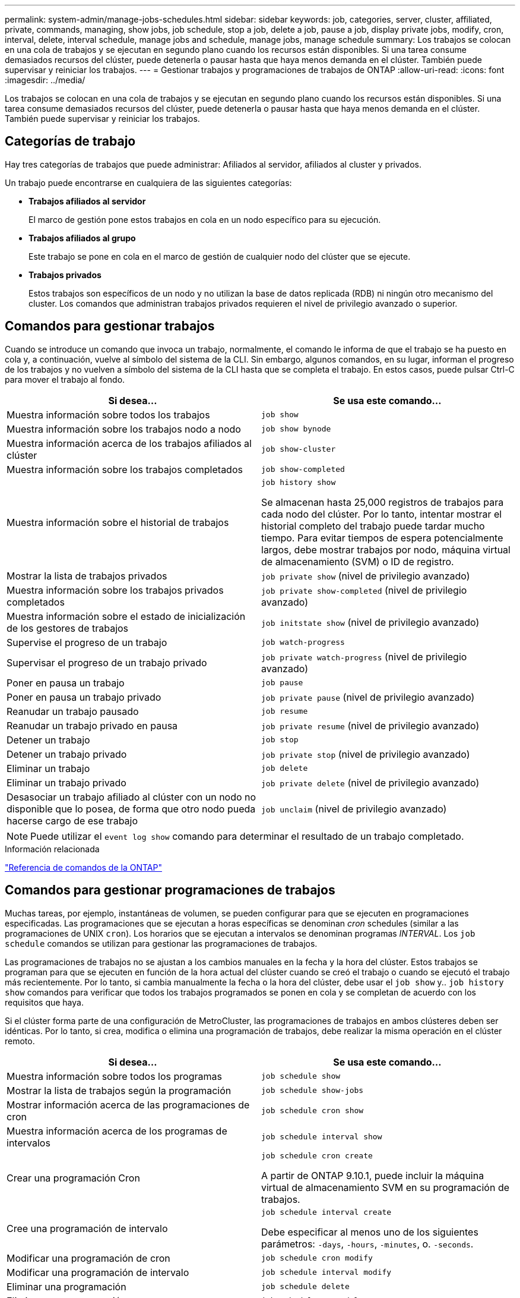---
permalink: system-admin/manage-jobs-schedules.html 
sidebar: sidebar 
keywords: job, categories, server, cluster, affiliated, private, commands, managing, show jobs, job schedule, stop a job, delete a job, pause a job, display private jobs, modify, cron, interval, delete, interval schedule, manage jobs and schedule, manage jobs, manage schedule 
summary: Los trabajos se colocan en una cola de trabajos y se ejecutan en segundo plano cuando los recursos están disponibles. Si una tarea consume demasiados recursos del clúster, puede detenerla o pausar hasta que haya menos demanda en el clúster. También puede supervisar y reiniciar los trabajos. 
---
= Gestionar trabajos y programaciones de trabajos de ONTAP
:allow-uri-read: 
:icons: font
:imagesdir: ../media/


[role="lead"]
Los trabajos se colocan en una cola de trabajos y se ejecutan en segundo plano cuando los recursos están disponibles. Si una tarea consume demasiados recursos del clúster, puede detenerla o pausar hasta que haya menos demanda en el clúster. También puede supervisar y reiniciar los trabajos.



== Categorías de trabajo

Hay tres categorías de trabajos que puede administrar: Afiliados al servidor, afiliados al cluster y privados.

Un trabajo puede encontrarse en cualquiera de las siguientes categorías:

* *Trabajos afiliados al servidor*
+
El marco de gestión pone estos trabajos en cola en un nodo específico para su ejecución.

* *Trabajos afiliados al grupo*
+
Este trabajo se pone en cola en el marco de gestión de cualquier nodo del clúster que se ejecute.

* *Trabajos privados*
+
Estos trabajos son específicos de un nodo y no utilizan la base de datos replicada (RDB) ni ningún otro mecanismo del cluster. Los comandos que administran trabajos privados requieren el nivel de privilegio avanzado o superior.





== Comandos para gestionar trabajos

Cuando se introduce un comando que invoca un trabajo, normalmente, el comando le informa de que el trabajo se ha puesto en cola y, a continuación, vuelve al símbolo del sistema de la CLI. Sin embargo, algunos comandos, en su lugar, informan el progreso de los trabajos y no vuelven a símbolo del sistema de la CLI hasta que se completa el trabajo. En estos casos, puede pulsar Ctrl-C para mover el trabajo al fondo.

|===
| Si desea... | Se usa este comando... 


 a| 
Muestra información sobre todos los trabajos
 a| 
`job show`



 a| 
Muestra información sobre los trabajos nodo a nodo
 a| 
`job show bynode`



 a| 
Muestra información acerca de los trabajos afiliados al clúster
 a| 
`job show-cluster`



 a| 
Muestra información sobre los trabajos completados
 a| 
`job show-completed`



 a| 
Muestra información sobre el historial de trabajos
 a| 
`job history show`

Se almacenan hasta 25,000 registros de trabajos para cada nodo del clúster. Por lo tanto, intentar mostrar el historial completo del trabajo puede tardar mucho tiempo. Para evitar tiempos de espera potencialmente largos, debe mostrar trabajos por nodo, máquina virtual de almacenamiento (SVM) o ID de registro.



 a| 
Mostrar la lista de trabajos privados
 a| 
`job private show` (nivel de privilegio avanzado)



 a| 
Muestra información sobre los trabajos privados completados
 a| 
`job private show-completed` (nivel de privilegio avanzado)



 a| 
Muestra información sobre el estado de inicialización de los gestores de trabajos
 a| 
`job initstate show` (nivel de privilegio avanzado)



 a| 
Supervise el progreso de un trabajo
 a| 
`job watch-progress`



 a| 
Supervisar el progreso de un trabajo privado
 a| 
`job private watch-progress` (nivel de privilegio avanzado)



 a| 
Poner en pausa un trabajo
 a| 
`job pause`



 a| 
Poner en pausa un trabajo privado
 a| 
`job private pause` (nivel de privilegio avanzado)



 a| 
Reanudar un trabajo pausado
 a| 
`job resume`



 a| 
Reanudar un trabajo privado en pausa
 a| 
`job private resume` (nivel de privilegio avanzado)



 a| 
Detener un trabajo
 a| 
`job stop`



 a| 
Detener un trabajo privado
 a| 
`job private stop` (nivel de privilegio avanzado)



 a| 
Eliminar un trabajo
 a| 
`job delete`



 a| 
Eliminar un trabajo privado
 a| 
`job private delete` (nivel de privilegio avanzado)



 a| 
Desasociar un trabajo afiliado al clúster con un nodo no disponible que lo posea, de forma que otro nodo pueda hacerse cargo de ese trabajo
 a| 
`job unclaim` (nivel de privilegio avanzado)

|===
[NOTE]
====
Puede utilizar el `event log show` comando para determinar el resultado de un trabajo completado.

====
.Información relacionada
link:../concepts/manual-pages.html["Referencia de comandos de la ONTAP"]



== Comandos para gestionar programaciones de trabajos

Muchas tareas, por ejemplo, instantáneas de volumen, se pueden configurar para que se ejecuten en programaciones especificadas. Las programaciones que se ejecutan a horas específicas se denominan _cron_ schedules (similar a las programaciones de UNIX `cron`). Los horarios que se ejecutan a intervalos se denominan programas _INTERVAL_. Los `job schedule` comandos se utilizan para gestionar las programaciones de trabajos.

Las programaciones de trabajos no se ajustan a los cambios manuales en la fecha y la hora del clúster. Estos trabajos se programan para que se ejecuten en función de la hora actual del clúster cuando se creó el trabajo o cuando se ejecutó el trabajo más recientemente. Por lo tanto, si cambia manualmente la fecha o la hora del clúster, debe usar el `job show` y.. `job history show` comandos para verificar que todos los trabajos programados se ponen en cola y se completan de acuerdo con los requisitos que haya.

Si el clúster forma parte de una configuración de MetroCluster, las programaciones de trabajos en ambos clústeres deben ser idénticas. Por lo tanto, si crea, modifica o elimina una programación de trabajos, debe realizar la misma operación en el clúster remoto.

|===
| Si desea... | Se usa este comando... 


 a| 
Muestra información sobre todos los programas
 a| 
`job schedule show`



 a| 
Mostrar la lista de trabajos según la programación
 a| 
`job schedule show-jobs`



 a| 
Mostrar información acerca de las programaciones de cron
 a| 
`job schedule cron show`



 a| 
Muestra información acerca de los programas de intervalos
 a| 
`job schedule interval show`



 a| 
Crear una programación Cron
 a| 
`job schedule cron create`

A partir de ONTAP 9.10.1, puede incluir la máquina virtual de almacenamiento SVM en su programación de trabajos.



 a| 
Cree una programación de intervalo
 a| 
`job schedule interval create`

Debe especificar al menos uno de los siguientes parámetros: `-days`, `-hours`, `-minutes`, o. `-seconds`.



 a| 
Modificar una programación de cron
 a| 
`job schedule cron modify`



 a| 
Modificar una programación de intervalo
 a| 
`job schedule interval modify`



 a| 
Eliminar una programación
 a| 
`job schedule delete`



 a| 
Eliminar una programación cron
 a| 
`job schedule cron delete`



 a| 
Eliminar una programación de intervalo
 a| 
`job schedule interval delete`

|===
.Información relacionada
link:../concepts/manual-pages.html["Referencia de comandos de la ONTAP"]
